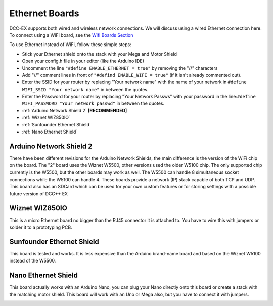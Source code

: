 ****************
Ethernet Boards
****************

DCC-EX supports both wired and wireless network connections. We will discuss using a wired Ethernet connection here. To connect using a WiFi board, see the `Wifi Boards Section <../hardware/wifi-boards.html>`_

To use Ethernet instead of WiFi, follow these simple steps:

* Stick your Ethernet shield onto the stack with your Mega and Motor Shield
* Open your config.h file in your editor (like the Arduino IDE)
* Uncomment the line ``"#define ENABLE_ETHERNET = true"`` by removing the "//" characters
* Add "//" comment lines in front of ``"#defind ENABLE_WIFI = true"`` (if it isn't already commented out).
* Enter the SSID for your router by replacing "Your network name" with the name of your network in ``#define WIFI_SSID "Your network name"`` in between the quotes.
* Enter the Password for your router by replacing "Your Network Passws" with your password in the line:``#define WIFI_PASSWORD "Your network passwd"`` in between the quotes.

* :ref:`Arduino Network Shield 2` **[RECOMMENDED]**
* :ref:`Wiznet WIZ850IO`
* :ref:`Sunfounder Ethernet Shield`
* :ref:`Nano Ethernet Shield`


Arduino Network Shield 2
==========================

There have been different revisions for the Arduino Network Shields, the main difference is the version of the WiFi chip on the board. The "2" board uses the Wiznet W5500, other versions used the older W5100 chip. The only supported chip currently is the W5500, but the other boards may work as well. The W5500 can handle 8 simultaneous socket connections while the W5100 can handle 4. These boards provide a network (IP) stack capable of both TCP and UDP. This board also has an SDCard which can be used for your own custom features or for storing settings with a possible future version of DCC++ EX

.. image:: ../../_static/images/ethernet/arduino_ethernet_shield_2.jpg
   :alt: Arduino Ethernet Shield 2
   :scale: 85%


Wiznet WIZ850IO
================

This is a micro Ethernet board no bigger than the RJ45 connector it is attached to.  You have to wire this with jumpers or solder it to a prototyping PCB.

.. image:: ../../_static/images/ethernet/WIZ850IO.png
   :alt: WIZ850IO Ethernet Adapter
   :scale: 25%

Sunfounder Ethernet Shield
============================

This board is tested and works. It is less expensive than the Arduino brand-name board and based on the Wiznet W5100 instead of the W5500.

.. image:: ../../_static/images/ethernet/sunfounder_ethernet_shield.jpg
   :alt: Sunfounder Ethernet Shield
   :scale: 25%


Nano Ethernet Shield
=====================

This board actually works with an Arduino Nano, you can plug your Nano directly onto this board or create a stack with the matching motor shield. This board will work with an Uno or Mega also, but you have to connect it with jumpers.

.. image:: ../../_static/images/ethernet/nano_ethernet_shield.jpg
   :alt: Sunfounder Ethernet Shield
   :scale: 25%


